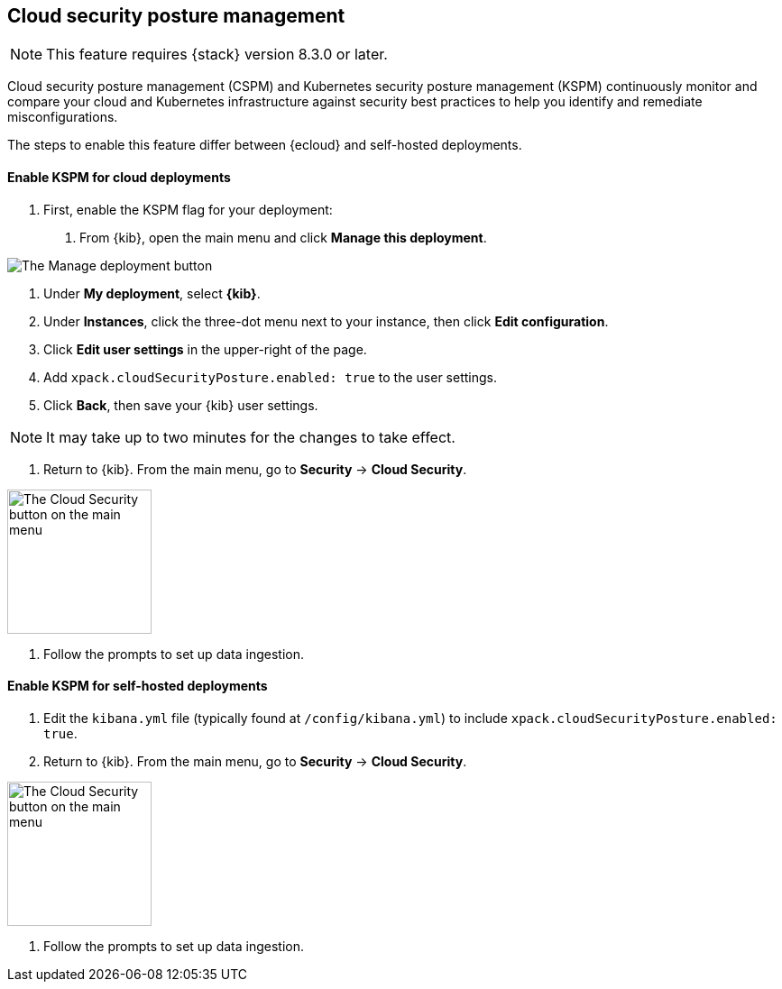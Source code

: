 [[security-posture-management]]
== Cloud security posture management

NOTE: This feature requires {stack} version 8.3.0 or later.

Cloud security posture management (CSPM) and Kubernetes security posture management (KSPM) continuously monitor and compare your cloud and Kubernetes infrastructure against security best practices to help you identify and remediate misconfigurations.

The steps to enable this feature differ between {ecloud} and self-hosted deployments.

[[enable-kspm-on-cloud]]
[discrete]
==== Enable KSPM for cloud deployments

1. First, enable the KSPM flag for your deployment:

  a. From {kib}, open the main menu and click  **Manage this deployment**.

image::images/kspm-1.png[The Manage deployment button]

  b. Under **My deployment**, select **{kib}**.
  c. Under **Instances**, click the three-dot menu next to your instance, then click **Edit configuration**.
  d. Click **Edit user settings** in the upper-right of the page.
  e. Add `xpack.cloudSecurityPosture.enabled: true` to the user settings.
  f. Click **Back**, then save your {kib} user settings.

NOTE: It may take up to two minutes for the changes to take effect.

2. Return to {kib}. From the main menu, go to **Security** -> **Cloud Security**.

image::images/kspm-2.png[The Cloud Security button on the main menu, width=160]

3. Follow the prompts to set up data ingestion.

[[enable-kspm-on-selfhosted]]
[discrete]
==== Enable KSPM for self-hosted deployments
1. Edit the `kibana.yml` file (typically found at `/config/kibana.yml`) to include `xpack.cloudSecurityPosture.enabled: true`.

2. Return to {kib}. From the main menu, go to **Security** -> **Cloud Security**.

image::images/kspm-2.png[The Cloud Security button on the main menu, width=160]

3. Follow the prompts to set up data ingestion.
